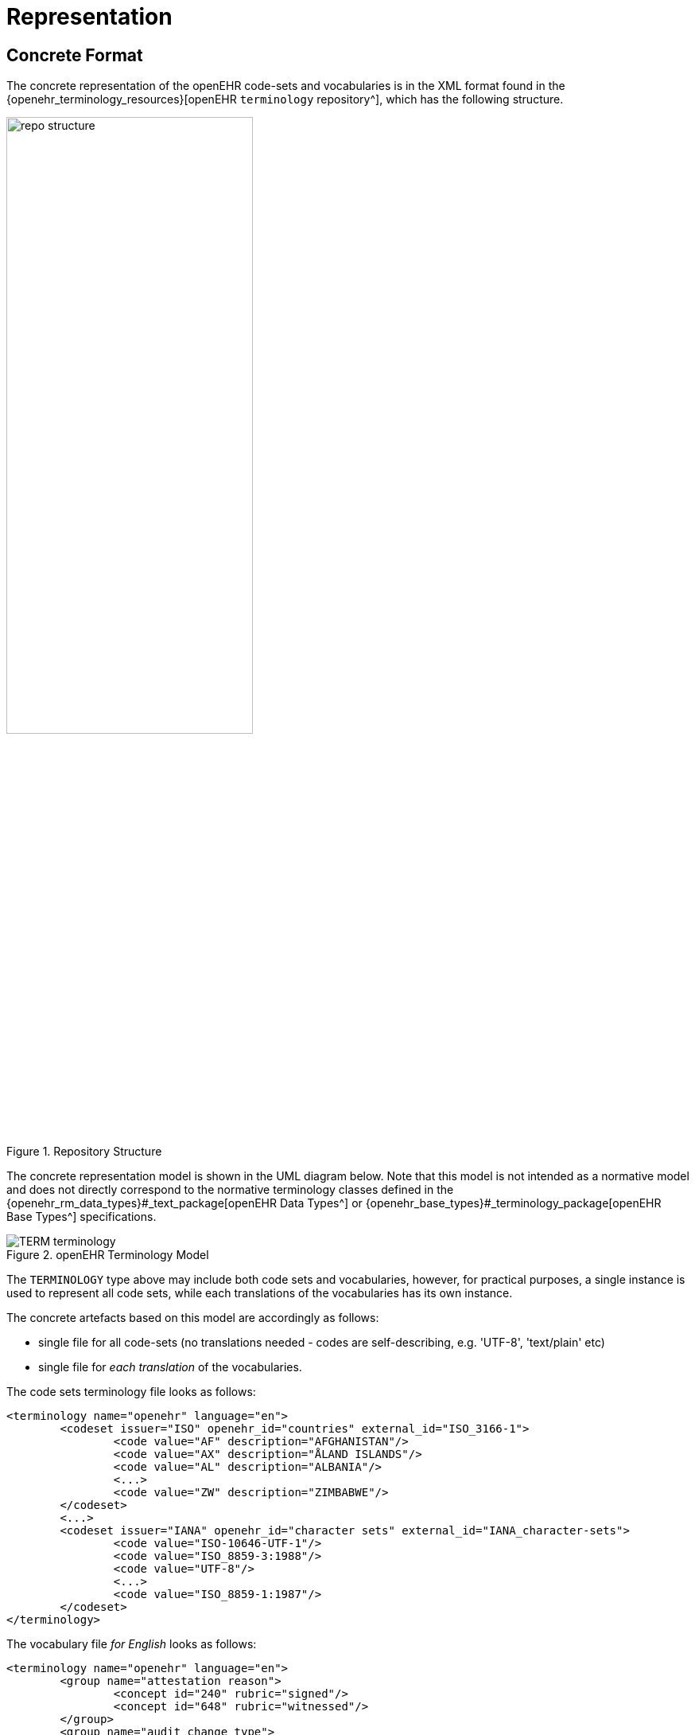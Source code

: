 = Representation

== Concrete Format

The concrete representation of the openEHR code-sets and vocabularies is in the XML format found in the {openehr_terminology_resources}[openEHR `terminology` repository^], which has the following structure.

[.text-center]
.Repository Structure
image::images/repo_structure.png[id=repo_structure, align="center", width="60%"]

The concrete representation model is shown in the UML diagram below. Note that this model is not intended as a normative model and does not directly correspond to the normative terminology classes defined in the {openehr_rm_data_types}#_text_package[openEHR Data Types^] or {openehr_base_types}#_terminology_package[openEHR Base Types^] specifications.

[.text-center]
.openEHR Terminology Model
image::{uml_diagrams_uri}/TERM-terminology.svg[id=openehr_terminology_model, align="center"]

The `TERMINOLOGY` type above may include both code sets and vocabularies, however, for practical purposes, a single instance is used to represent all code sets, while each translations of the vocabularies has its own instance. 

The concrete artefacts based on this model are accordingly as follows:

* single file for all code-sets (no translations needed - codes are self-describing, e.g. 'UTF-8', 'text/plain' etc)
* single file for _each translation_ of the vocabularies.

The code sets terminology file looks as follows:

[source,xml]
------
<terminology name="openehr" language="en">
	<codeset issuer="ISO" openehr_id="countries" external_id="ISO_3166-1">
		<code value="AF" description="AFGHANISTAN"/>
		<code value="AX" description="ÅLAND ISLANDS"/>
		<code value="AL" description="ALBANIA"/>
		<...>
		<code value="ZW" description="ZIMBABWE"/>
	</codeset>
	<...>
	<codeset issuer="IANA" openehr_id="character sets" external_id="IANA_character-sets">
		<code value="ISO-10646-UTF-1"/>
		<code value="ISO_8859-3:1988"/>
		<code value="UTF-8"/>
		<...>
		<code value="ISO_8859-1:1987"/>
	</codeset>
</terminology>
------

The vocabulary file _for English_ looks as follows:

[source,xml]
------
<terminology name="openehr" language="en">
	<group name="attestation reason">
		<concept id="240" rubric="signed"/>
		<concept id="648" rubric="witnessed"/>
	</group>
	<group name="audit change type">
		<concept id="249" rubric="creation"/>
		<concept id="250" rubric="amendment"/>
		<concept id="251" rubric="modification"/>
		<concept id="252" rubric="synthesis"/>
		<concept id="523" rubric="deleted"/>
		<concept id="666" rubric="attestation"/>
		<concept id="253" rubric="unknown"/>
	</group>
	<group name="composition category">
		<concept id="431" rubric="persistent"/>
		<concept id="433" rubric="event"/>
	</group>
	<group name="property">
		<concept id="339" rubric="Acceleration"/>
		<concept id="342" rubric="Acceleration, angular"/>
		<concept id="381" rubric="Amount (Eq)"/>
		<concept id="384" rubric="Amount (mole)"/>
		<concept id="497" rubric="Angle, plane"/>
		<concept id="500" rubric="Angle, solid"/>
		<...>
	</group>
	<...>
</terminology>
------

An {openehr_terminology_resources}/tree/master/openEHR_RM/schema[XML Schema (XSD)^] has been defined for these files, for use with software that processes them.
